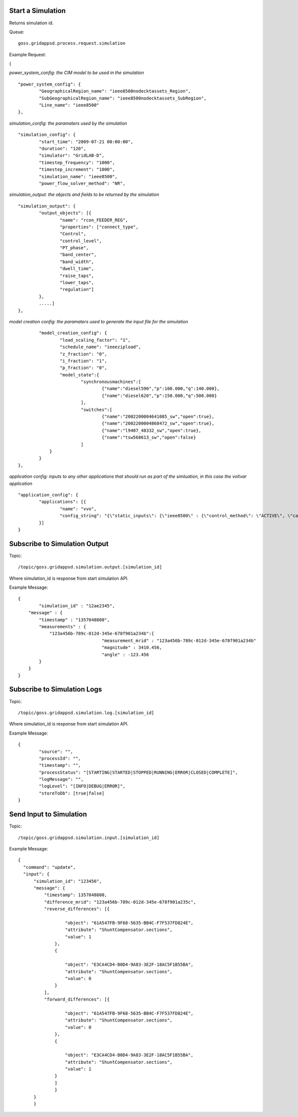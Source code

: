 Start a Simulation
^^^^^^^^^^^^^^^^^^

Returns simulation id.   

Queue:

::

	goss.gridappsd.process.request.simulation
	
Example Request:

{

*power_system_config: the CIM model to be used in the simulation*
::
	
	"power_system_config": {
		"GeographicalRegion_name": "ieee8500nodecktassets_Region",
		"SubGeographicalRegion_name": "ieee8500nodecktassets_SubRegion",
		"Line_name": "ieee8500"
	},


*simulation_config: the paramaters used by the simulation*
::
	
	"simulation_config": {
		"start_time": "2009-07-21 00:00:00",
		"duration": "120",
		"simulator": "GridLAB-D",
		"timestep_frequency": "1000",
		"timestep_increment": "1000",
		"simulation_name": "ieee8500",
		"power_flow_solver_method": "NR",

*simulation_output: the objects and fields to be returned by the simulation*	
::
		
			"simulation_output": {
				"output_objects": [{
					"name": "rcon_FEEDER_REG",
					"properties": ["connect_type",
					"Control",
					"control_level",
					"PT_phase",
					"band_center",
					"band_width",
					"dwell_time",
					"raise_taps",
					"lower_taps",
					"regulation"]
				},
				.....]
			},

		
*model creation config: the paramaters used to generate the input file for the simulation*
::
	
		"model_creation_config": {
			"load_scaling_factor": "1",
			"schedule_name": "ieeezipload",
			"z_fraction": "0",
			"i_fraction": "1",
			"p_fraction": "0",
			"model_state":{
				"synchronousmachines":[
					{"name":"diesel590","p":100.000,"q":140.000},
					{"name":"diesel620","p":150.000,"q":500.000}
				],
				"switches":[
					{"name":"2002200004641085_sw","open":true},
					{"name":"2002200004868472_sw","open":true},
					{"name":"l9407_48332_sw","open":true},
					{"name":"tsw568613_sw","open":false}
				]
		    }
		}
	},
	
*application config: inputs to any other applications that should run as part of the simluation, in this case the voltvar application*
::
	
	"application_config": {
		"applications": [{
			"name": "vvo",
			"config_string": "{\"static_inputs\": {\"ieee8500\" : {\"control_method\": \"ACTIVE\", \"capacitor_delay\": 60, \"regulator_delay\": 60, \"desired_pf\": 0.99, \"d_max\": 0.9, \"d_min\": 0.1,\"substation_link\": \"xf_hvmv_sub\",\"regulator_list\": [\"reg_FEEDER_REG\", \"reg_VREG2\", \"reg_VREG3\", \"reg_VREG4\"],\"regulator_configuration_list\": [\"rcon_FEEDER_REG\", \"rcon_VREG2\", \"rcon_VREG3\", \"rcon_VREG4\"],\"capacitor_list\": [\"cap_capbank0a\",\"cap_capbank0b\", \"cap_capbank0c\", \"cap_capbank1a\", \"cap_capbank1b\", \"cap_capbank1c\", \"cap_capbank2a\", \"cap_capbank2b\", \"cap_capbank2c\", \"cap_capbank3\"], \"voltage_measurements\": [\"nd_l2955047,1\", \"nd_l3160107,1\", \"nd_l2673313,2\", \"nd_l2876814,2\", \"nd_m1047574,3\", \"nd_l3254238,4\"],       \"maximum_voltages\": 7500, \"minimum_voltages\": 6500,\"max_vdrop\": 5200,\"high_load_deadband\": 100,\"desired_voltages\": 7000,   \"low_load_deadband\": 100,\"pf_phase\": \"ABC\"}}}"
		}]
	}

Subscribe to Simulation Output
^^^^^^^^^^^^^^^^^^^^^^^^^^^^^^

Topic:
	
::

	/topic/goss.gridappsd.simulation.output.[simulation_id]
	
Where simulation_id is response from start simulation API.

Example Message:

::
	
	{
		"simulation_id" : "12ae2345",
	    "message" : {
	    	"timestamp" : "1357048800",
	        "measurements" : {
	            "123a456b-789c-012d-345e-678f901a234b":{
					"measurement_mrid" : "123a456b-789c-012d-345e-678f901a234b"
					"magnitude" : 3410.456,
					"angle" : -123.456
	        }
	    }
	}
	
Subscribe to Simulation Logs
^^^^^^^^^^^^^^^^^^^^^^^^^^^^

Topic:
	
::

	/topic/goss.gridappsd.simulation.log.[simulation_id]
	
Where simulation_id is response from start simulation API.

Example Message:

::
	
	{
		"source": "",
		"processId": "",
		"timestamp": "",
		"processStatus": "[STARTING|STARTED|STOPPED|RUNNING|ERROR|CLOSED|COMPLETE]",
		"logMessage": "",
		"logLevel": "[INFO|DEBUG|ERROR]",
		"storeToDb": [true|false]
	}
	
Send Input to Simulation
^^^^^^^^^^^^^^^^^^^^^^^^

Topic:
	
::

	/topic/goss.gridappsd.simulation.input.[simulation_id]

Example Message:

::
	
  {
    "command": "update",
    "input": {
        "simulation_id": "123456",
        "message": {
            "timestamp": 1357048800,
            "difference_mrid": "123a456b-789c-012d-345e-678f901a235c",
            "reverse_differences": [{

                    "object": "61A547FB-9F68-5635-BB4C-F7F537FD824E",
                    "attribute": "ShuntCompensator.sections",
                    "value": 1
                },
                {

                    "object": "E3CA4CD4-B0D4-9A83-3E2F-18AC5F1B55BA",
                    "attribute": "ShuntCompensator.sections",
                    "value": 0
                }
            ],
            "forward_differences": [{

                    "object": "61A547FB-9F68-5635-BB4C-F7F537FD824E",
                    "attribute": "ShuntCompensator.sections",
                    "value": 0
                },
                {

                    "object": "E3CA4CD4-B0D4-9A83-3E2F-18AC5F1B55BA",
                    "attribute": "ShuntCompensator.sections",
                    "value": 1
                }
            	]
        	}
    	}
	}



	





